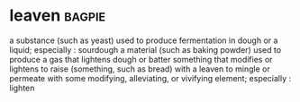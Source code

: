 * leaven :bagpie:
a substance (such as yeast) used to produce fermentation in dough or a liquid; especially : sourdough
a material (such as baking powder) used to produce a gas that lightens dough or batter
something that modifies or lightens
to raise (something, such as bread) with a leaven
to mingle or permeate with some modifying, alleviating, or vivifying element; especially : lighten
